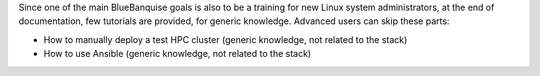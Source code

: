 Since one of the main BlueBanquise goals is also to be a training for new Linux system 
administrators, at the end of documentation, few tutorials are provided, for generic knowledge.
Advanced users can skip these parts:

* How to manually deploy a test HPC cluster (generic knowledge, not related to the stack)
* How to use Ansible (generic knowledge, not related to the stack)
